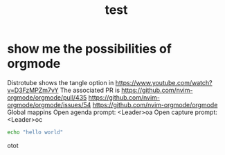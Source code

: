 #+title: test
#+property: :tangle xmonad.hs


* show me the possibilities of orgmode
  Distrotube shows the tangle option in https://www.youtube.com/watch?v=D3FzMPZm7vY
  The associated PR is https://github.com/nvim-orgmode/orgmode/pull/435
https://github.com/nvim-orgmode/orgmode/issues/54
https://github.com/nvim-orgmode/orgmode
Global mappins
Open agenda prompt: <Leader>oa
Open capture prompt: <Leader>oc


#+BEGIN_SRC sh
echo "hello world"
#+END_SRC


otot
